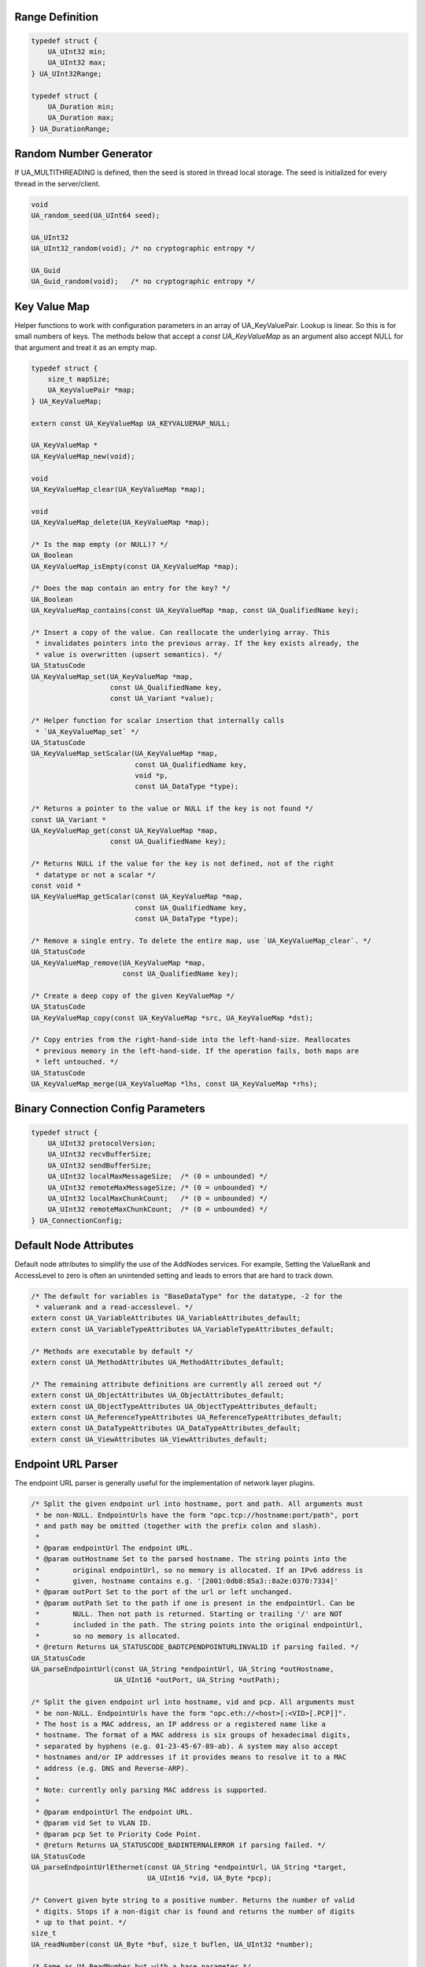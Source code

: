 Range Definition
----------------

.. code-block:: c

   
   typedef struct {
       UA_UInt32 min;
       UA_UInt32 max;
   } UA_UInt32Range;
   
   typedef struct {
       UA_Duration min;
       UA_Duration max;
   } UA_DurationRange;
   
Random Number Generator
-----------------------
If UA_MULTITHREADING is defined, then the seed is stored in thread
local storage. The seed is initialized for every thread in the
server/client.

.. code-block:: c

   
   void
   UA_random_seed(UA_UInt64 seed);
   
   UA_UInt32
   UA_UInt32_random(void); /* no cryptographic entropy */
   
   UA_Guid
   UA_Guid_random(void);   /* no cryptographic entropy */
   
Key Value Map
-------------
Helper functions to work with configuration parameters in an array of
UA_KeyValuePair. Lookup is linear. So this is for small numbers of keys. The
methods below that accept a `const UA_KeyValueMap` as an argument also accept
NULL for that argument and treat it as an empty map.

.. code-block:: c

   
   typedef struct {
       size_t mapSize;
       UA_KeyValuePair *map;
   } UA_KeyValueMap;
   
   extern const UA_KeyValueMap UA_KEYVALUEMAP_NULL;
   
   UA_KeyValueMap *
   UA_KeyValueMap_new(void);
   
   void
   UA_KeyValueMap_clear(UA_KeyValueMap *map);
   
   void
   UA_KeyValueMap_delete(UA_KeyValueMap *map);
   
   /* Is the map empty (or NULL)? */
   UA_Boolean
   UA_KeyValueMap_isEmpty(const UA_KeyValueMap *map);
   
   /* Does the map contain an entry for the key? */
   UA_Boolean
   UA_KeyValueMap_contains(const UA_KeyValueMap *map, const UA_QualifiedName key);
   
   /* Insert a copy of the value. Can reallocate the underlying array. This
    * invalidates pointers into the previous array. If the key exists already, the
    * value is overwritten (upsert semantics). */
   UA_StatusCode
   UA_KeyValueMap_set(UA_KeyValueMap *map,
                      const UA_QualifiedName key,
                      const UA_Variant *value);
   
   /* Helper function for scalar insertion that internally calls
    * `UA_KeyValueMap_set` */
   UA_StatusCode
   UA_KeyValueMap_setScalar(UA_KeyValueMap *map,
                            const UA_QualifiedName key,
                            void *p,
                            const UA_DataType *type);
   
   /* Returns a pointer to the value or NULL if the key is not found */
   const UA_Variant *
   UA_KeyValueMap_get(const UA_KeyValueMap *map,
                      const UA_QualifiedName key);
   
   /* Returns NULL if the value for the key is not defined, not of the right
    * datatype or not a scalar */
   const void *
   UA_KeyValueMap_getScalar(const UA_KeyValueMap *map,
                            const UA_QualifiedName key,
                            const UA_DataType *type);
   
   /* Remove a single entry. To delete the entire map, use `UA_KeyValueMap_clear`. */
   UA_StatusCode
   UA_KeyValueMap_remove(UA_KeyValueMap *map,
                         const UA_QualifiedName key);
   
   /* Create a deep copy of the given KeyValueMap */
   UA_StatusCode
   UA_KeyValueMap_copy(const UA_KeyValueMap *src, UA_KeyValueMap *dst);
   
   /* Copy entries from the right-hand-side into the left-hand-size. Reallocates
    * previous memory in the left-hand-side. If the operation fails, both maps are
    * left untouched. */
   UA_StatusCode
   UA_KeyValueMap_merge(UA_KeyValueMap *lhs, const UA_KeyValueMap *rhs);
   
Binary Connection Config Parameters
-----------------------------------

.. code-block:: c

   
   typedef struct {
       UA_UInt32 protocolVersion;
       UA_UInt32 recvBufferSize;
       UA_UInt32 sendBufferSize;
       UA_UInt32 localMaxMessageSize;  /* (0 = unbounded) */
       UA_UInt32 remoteMaxMessageSize; /* (0 = unbounded) */
       UA_UInt32 localMaxChunkCount;   /* (0 = unbounded) */
       UA_UInt32 remoteMaxChunkCount;  /* (0 = unbounded) */
   } UA_ConnectionConfig;
   
.. _default-node-attributes:

Default Node Attributes
-----------------------
Default node attributes to simplify the use of the AddNodes services. For
example, Setting the ValueRank and AccessLevel to zero is often an unintended
setting and leads to errors that are hard to track down.

.. code-block:: c

   
   /* The default for variables is "BaseDataType" for the datatype, -2 for the
    * valuerank and a read-accesslevel. */
   extern const UA_VariableAttributes UA_VariableAttributes_default;
   extern const UA_VariableTypeAttributes UA_VariableTypeAttributes_default;
   
   /* Methods are executable by default */
   extern const UA_MethodAttributes UA_MethodAttributes_default;
   
   /* The remaining attribute definitions are currently all zeroed out */
   extern const UA_ObjectAttributes UA_ObjectAttributes_default;
   extern const UA_ObjectTypeAttributes UA_ObjectTypeAttributes_default;
   extern const UA_ReferenceTypeAttributes UA_ReferenceTypeAttributes_default;
   extern const UA_DataTypeAttributes UA_DataTypeAttributes_default;
   extern const UA_ViewAttributes UA_ViewAttributes_default;
   
Endpoint URL Parser
-------------------
The endpoint URL parser is generally useful for the implementation of network
layer plugins.

.. code-block:: c

   
   /* Split the given endpoint url into hostname, port and path. All arguments must
    * be non-NULL. EndpointUrls have the form "opc.tcp://hostname:port/path", port
    * and path may be omitted (together with the prefix colon and slash).
    *
    * @param endpointUrl The endpoint URL.
    * @param outHostname Set to the parsed hostname. The string points into the
    *        original endpointUrl, so no memory is allocated. If an IPv6 address is
    *        given, hostname contains e.g. '[2001:0db8:85a3::8a2e:0370:7334]'
    * @param outPort Set to the port of the url or left unchanged.
    * @param outPath Set to the path if one is present in the endpointUrl. Can be
    *        NULL. Then not path is returned. Starting or trailing '/' are NOT
    *        included in the path. The string points into the original endpointUrl,
    *        so no memory is allocated.
    * @return Returns UA_STATUSCODE_BADTCPENDPOINTURLINVALID if parsing failed. */
   UA_StatusCode
   UA_parseEndpointUrl(const UA_String *endpointUrl, UA_String *outHostname,
                       UA_UInt16 *outPort, UA_String *outPath);
   
   /* Split the given endpoint url into hostname, vid and pcp. All arguments must
    * be non-NULL. EndpointUrls have the form "opc.eth://<host>[:<VID>[.PCP]]".
    * The host is a MAC address, an IP address or a registered name like a
    * hostname. The format of a MAC address is six groups of hexadecimal digits,
    * separated by hyphens (e.g. 01-23-45-67-89-ab). A system may also accept
    * hostnames and/or IP addresses if it provides means to resolve it to a MAC
    * address (e.g. DNS and Reverse-ARP).
    *
    * Note: currently only parsing MAC address is supported.
    *
    * @param endpointUrl The endpoint URL.
    * @param vid Set to VLAN ID.
    * @param pcp Set to Priority Code Point.
    * @return Returns UA_STATUSCODE_BADINTERNALERROR if parsing failed. */
   UA_StatusCode
   UA_parseEndpointUrlEthernet(const UA_String *endpointUrl, UA_String *target,
                               UA_UInt16 *vid, UA_Byte *pcp);
   
   /* Convert given byte string to a positive number. Returns the number of valid
    * digits. Stops if a non-digit char is found and returns the number of digits
    * up to that point. */
   size_t
   UA_readNumber(const UA_Byte *buf, size_t buflen, UA_UInt32 *number);
   
   /* Same as UA_ReadNumber but with a base parameter */
   size_t
   UA_readNumberWithBase(const UA_Byte *buf, size_t buflen,
                         UA_UInt32 *number, UA_Byte base);
   
   #ifndef UA_MIN
   #define UA_MIN(A, B) ((A) > (B) ? (B) : (A))
   #endif
   
   #ifndef UA_MAX
   #define UA_MAX(A, B) ((A) > (B) ? (A) : (B))
   #endif
   
And-Escaping of Strings
-----------------------
The "and-escaping" of strings for is described in Part 4, A2. The ``&``
character is used to escape the reserved characters ``/.<>:#!&``.
So the string ``My.String`` becomes ``My&.String``.

In addition to the standard we define "extended-and-escaping" where
additionaly commas, semicolons, brackets and whitespace characters are
escaped. This improves the parsing in a larger context, as a lexer can find
the end of the escaped string. The additionally reserved characters for the
extended escaping are ``,()[] \t\n\v\f\r``.

This documentation always states whether "and-escaping" or the
"extended-and-escaping is used.

Print and Parse RelativePath Expressions
----------------------------------------
Parse a RelativePath according to the format defined in Part 4, A2. This is
used e.g. for the BrowsePath structure.

  ``RelativePath := ( ReferenceType BrowseName )+``

The ReferenceType has one of the following formats:

- ``/``: *HierarchicalReferences* and subtypes
- ``.``: *Aggregates* ReferenceTypes and subtypes
- ``< [!#]* BrowseName >``: The ReferenceType is indicated by its BrowseName.
  Reserved characters in the BrowseName are and-escaped. The following
  prefix-modifiers are defined for the ReferenceType.
  - ``!`` switches to inverse References
  - ``#`` excludes subtypes of the ReferenceType.
  - As a non-standard extension we allow the ReferenceType in angle-brackets
    as a NodeId. For example ``<ns=1;i=345>``. If a string NodeId is used,
    the string identifier is and-escaped.

The BrowseName is a QualifiedName. It consist of an optional NamespaceIndex
and the name itself. The NamespaceIndex can be left out for the default
Namespace zero. The name component is and-escaped (see above).

  ``BrowseName := ([0-9]+ ":")? Name``

The last BrowseName in a RelativePath can be omitted. This acts as a wildcard
that matches any BrowseName.

Example RelativePaths
`````````````````````
- ``/2:Block&.Output``
- ``/3:Truck.0:NodeVersion``
- ``<0:HasProperty>1:Boiler/1:HeatSensor``
- ``<0:HasChild>2:Wheel``
- ``<#Aggregates>1:Boiler/``
- ``<!HasChild>Truck``
- ``<HasChild>``

.. code-block:: c

   
   #ifdef UA_ENABLE_PARSING
   UA_StatusCode
   UA_RelativePath_parse(UA_RelativePath *rp, const UA_String str);
   
   /* Supports the lookup of non-standard ReferenceTypes by their browse name in
    * the information model of a server. The first matching result in the
    * ReferenceType hierarchy is used. */
   UA_StatusCode
   UA_RelativePath_parseWithServer(UA_Server *server, UA_RelativePath *rp,
                                   const UA_String str);
   
   /* The out-string can be pre-allocated. Then the size is adjusted or an error
    * returned. If the out-string is NULL, then memory is allocated for it. */
   UA_StatusCode
   UA_RelativePath_print(const UA_RelativePath *rp, UA_String *out);
   #endif
   
Print and Parse SimpleAttributeOperand Expression
-------------------------------------------------
The SimpleAttributeOperand is used to specify the location of up values.
SimpleAttributeOperands are used for example in EventFilters to select the
values reported for each event instance.

The TypeDefinitionId is a NodeId and restricts the starting point for the
lookup to instances of the TypeDefinitionNode or one of its subtypes. The
NodeId defaults to the wildcard ns=0;i=0. The NodeId is extended-and-escaped.

The BrowsePath is a list of BrowseNames (QualifiedName expression with
extended-and-escaping of the name) to be followed from the TypeDefinitionNode
instance. The implied ReferenceTypeIds (cf. the RelativePath expressions) are
always the HierarchicalReferences and their subtypes. So the ``/`` separator
is mandatory here. The BrowsePath for the SimpleAttributeOperand is defined
to only follow into Variable- and ObjectNodes. If the BrowsePath is empty,
the value is taken from the instance of the TypeDefinition itself.

The attribute is the textual name of the possible node attributes.
For the index range, see the section on :ref:`numericrange`.::

  SimpleAttributeOperand :=
    TypeDefinitionId? SimpleBrowsePath ("#" Attribute)? ("[" IndexRange "]")?

  SimpleBrowsePath := ("/" BrowseName)*

Example SimpleAttributeOperands
```````````````````````````````
- ``ns=2;s=TruckEventType/3:Truck/5:Wheel#Value[1:3]``
- ``/3:Truck/5:Wheel``
- ``#BrowseName``
- Empty String: No NodeId, BrowsePath, Attribute and NumericRange. This
  indicates the value attribute of the event instance.

.. code-block:: c

   
   #ifdef UA_ENABLE_PARSING
   UA_StatusCode
   UA_SimpleAttributeOperand_parse(UA_SimpleAttributeOperand *sao,
                                   const UA_String str);
   
   /* The out-string can be pre-allocated. Then the size is adjusted or an error
    * returned. If the out-string is NULL, then memory is allocated for it. */
   UA_StatusCode
   UA_SimpleAttributeOperand_print(const UA_SimpleAttributeOperand *sao,
                                   UA_String *out);
   #endif
   
Convenience macros for complex types
------------------------------------

.. code-block:: c

   #define UA_PRINTF_GUID_FORMAT "%08" PRIx32 "-%04" PRIx16 "-%04" PRIx16 \
       "-%02" PRIx8 "%02" PRIx8 "-%02" PRIx8 "%02" PRIx8 "%02" PRIx8 "%02" PRIx8 "%02" PRIx8 "%02" PRIx8
   #define UA_PRINTF_GUID_DATA(GUID) (GUID).data1, (GUID).data2, (GUID).data3, \
           (GUID).data4[0], (GUID).data4[1], (GUID).data4[2], (GUID).data4[3], \
           (GUID).data4[4], (GUID).data4[5], (GUID).data4[6], (GUID).data4[7]
   
   #define UA_PRINTF_STRING_FORMAT "\"%.*s\""
   #define UA_PRINTF_STRING_DATA(STRING) (int)(STRING).length, (STRING).data
   
Cryptography Helpers
--------------------

.. code-block:: c

   
   /* Compare memory in constant time to mitigate timing attacks.
    * Returns true if ptr1 and ptr2 are equal for length bytes. */
   UA_Boolean
   UA_constantTimeEqual(const void *ptr1, const void *ptr2, size_t length);
   
   /* Zero-out memory in a way that is not removed by compiler-optimizations. Use
    * this to ensure cryptographic secrets don't leave traces after the memory was
    * freed. */
   void
   UA_ByteString_memZero(UA_ByteString *bs);
